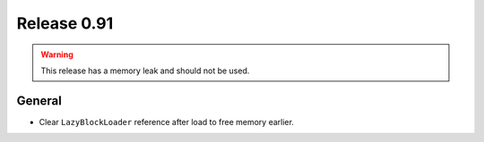 ============
Release 0.91
============

.. warning:: This release has a memory leak and should not be used.

General
-------

* Clear ``LazyBlockLoader`` reference after load to free memory earlier.
